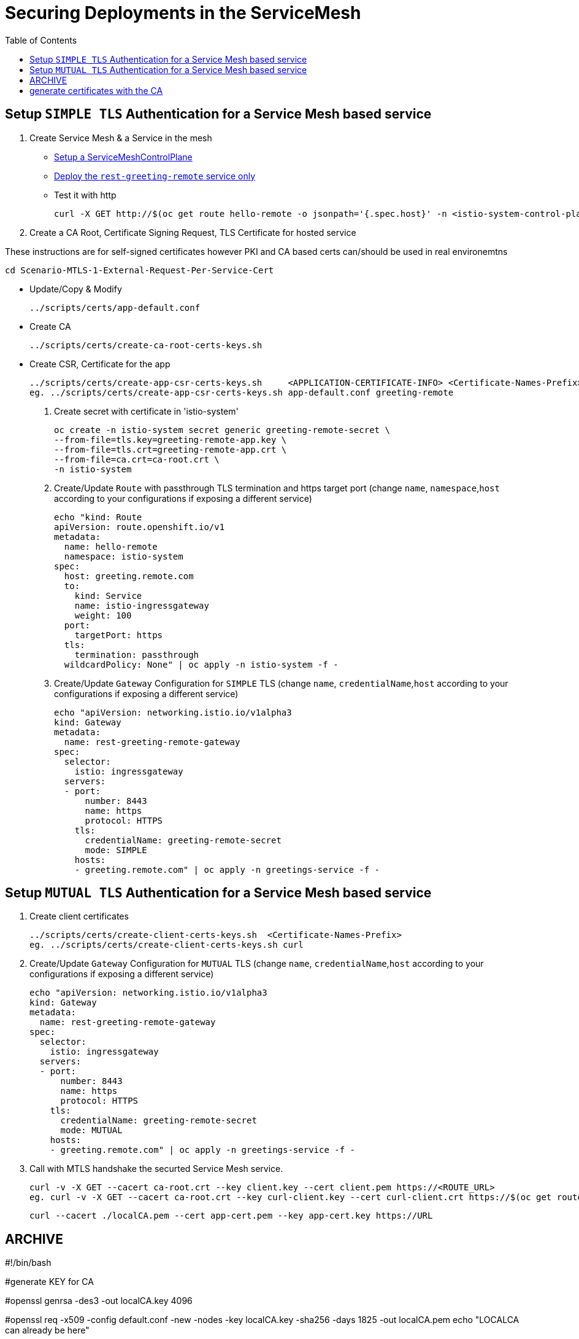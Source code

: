 = Securing Deployments in the ServiceMesh
:toc:

== Setup `SIMPLE TLS` Authentication for a Service Mesh based service


1. Create Service Mesh & a Service in the mesh

* link:https://github.com/skoussou/servicemesh-playground/tree/main/Scenario-4-Cross-Cluster-Traffic-Management#setup-service-mesh-installation[Setup a ServiceMeshControlPlane]
* link:https://github.com/skoussou/servicemesh-playground/tree/main/Scenario-4-Cross-Cluster-Traffic-Management#setup-service-mesh-deployments[Deploy the `rest-greeting-remote` service only]
* Test it with http

	curl -X GET http://$(oc get route hello-remote -o jsonpath='{.spec.host}' -n <istio-system-control-plane-namespace>)/hello/greeting/Stelios	

2. Create a CA Root, Certificate Signing Request, TLS Certificate for hosted service

These instructions are for self-signed certificates however PKI and CA based certs can/should be used in real environemtns

	cd Scenario-MTLS-1-External-Request-Per-Service-Cert

* Update/Copy & Modify 

	../scripts/certs/app-default.conf

* Create CA

	../scripts/certs/create-ca-root-certs-keys.sh
	
* Create CSR, Certificate for the app

	../scripts/certs/create-app-csr-certs-keys.sh 	  <APPLICATION-CERTIFICATE-INFO> <Certificate-Names-Prefix>
	eg. ../scripts/certs/create-app-csr-certs-keys.sh app-default.conf greeting-remote

4. Create secret with certificate in 'istio-system'

	oc create -n istio-system secret generic greeting-remote-secret \
	--from-file=tls.key=greeting-remote-app.key \
	--from-file=tls.crt=greeting-remote-app.crt \
	--from-file=ca.crt=ca-root.crt \
	-n istio-system

3. Create/Update `Route` with passthrough TLS termination and https target port (change `name`, `namespace`,`host` according to your configurations if exposing a different service)

	echo "kind: Route
	apiVersion: route.openshift.io/v1
	metadata:
	  name: hello-remote
	  namespace: istio-system
	spec:
	  host: greeting.remote.com
	  to:
	    kind: Service
	    name: istio-ingressgateway
	    weight: 100
	  port:
	    targetPort: https
	  tls:
	    termination: passthrough
	  wildcardPolicy: None" | oc apply -n istio-system -f -

4. Create/Update `Gateway` Configuration for `SIMPLE` TLS (change `name`, `credentialName`,`host` according to your configurations if exposing a different service)

	echo "apiVersion: networking.istio.io/v1alpha3
	kind: Gateway
	metadata:
	  name: rest-greeting-remote-gateway
	spec:
	  selector:
	    istio: ingressgateway
	  servers:
	  - port:
	      number: 8443
	      name: https
	      protocol: HTTPS
	    tls:
	      credentialName: greeting-remote-secret
	      mode: SIMPLE	      
	    hosts:
	    - greeting.remote.com" | oc apply -n greetings-service -f -


== Setup `MUTUAL TLS` Authentication for a Service Mesh based service

5. Create client certificates

	../scripts/certs/create-client-certs-keys.sh  <Certificate-Names-Prefix>
	eg. ../scripts/certs/create-client-certs-keys.sh curl
	
6. Create/Update `Gateway` Configuration for `MUTUAL` TLS (change `name`, `credentialName`,`host` according to your configurations if exposing a different service)

	echo "apiVersion: networking.istio.io/v1alpha3
	kind: Gateway
	metadata:
	  name: rest-greeting-remote-gateway
	spec:
	  selector:
	    istio: ingressgateway
	  servers:
	  - port:
	      number: 8443
	      name: https
	      protocol: HTTPS
	    tls:
	      credentialName: greeting-remote-secret
	      mode: MUTUAL	      
	    hosts:
	    - greeting.remote.com" | oc apply -n greetings-service -f -

7. Call	with MTLS handshake the securted Service Mesh service.

	curl -v -X GET --cacert ca-root.crt --key client.key --cert client.pem https://<ROUTE_URL>	
	eg. curl -v -X GET --cacert ca-root.crt --key curl-client.key --cert curl-client.crt https://$(oc get route hello-remote -o jsonpath='{.spec.host}' -n istio-system)/hello/greeting/Stelios
	
	curl --cacert ./localCA.pem --cert app-cert.pem --key app-cert.key https://URL





















== ARCHIVE
#!/bin/bash

#generate KEY for CA

#openssl genrsa -des3 -out localCA.key 4096

#openssl req -x509 -config default.conf  -new -nodes -key localCA.key -sha256 -days 1825 -out localCA.pem
echo "LOCALCA can already be here"

# generate certificates with the CA
#openssl genrsa -out app.key 2048
#openssl req -new -config app.conf -passin pass:WebAS -nodes -keyout app.key -out app.csr
openssl req -new -key app.key -out app.csr

#openssl req -x509 -config app.conf -new -key app.key -out app.csr
openssl x509 -req -in app.csr -CA localCA.pem -CAkey localCA.key -CAcreateserial -out app.crt -days 825 -sha256 -extfile app.ext



where app.conf is the same as previous one
default.conf
[ req ]
default_bits = 2048
distinguished_name = req_distinguished_name
prompt = no
[ dn ]
C = Belgium
O = IBM
CN = LOCAL-CA
ST = Brussels
L = Brussels
OU=EU-Lisa
[ req_distinguished_name ]
countryName = BE
stateOrProvinceName = Brussels
localityName = Brussels
organizationName = IBM
commonName = LOCAL-CA
